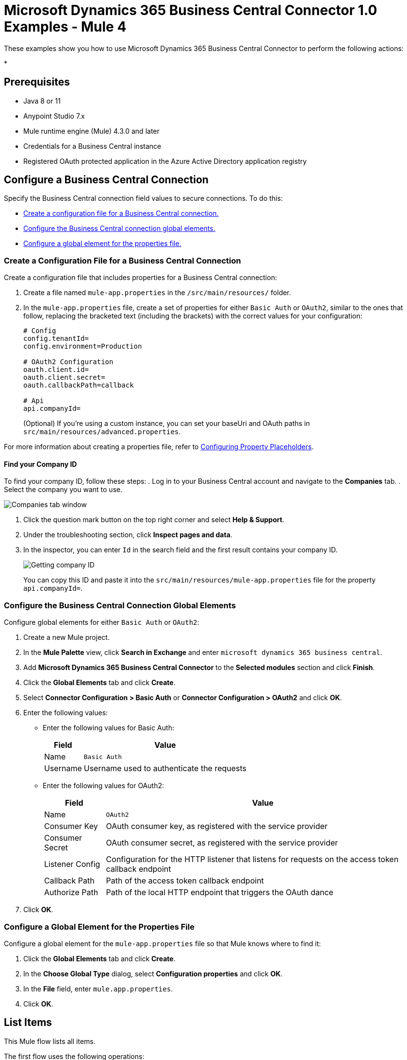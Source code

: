 = Microsoft Dynamics 365 Business Central Connector 1.0 Examples - Mule 4

These examples show you how to use Microsoft Dynamics 365 Business Central Connector to perform the
following actions:

*

== Prerequisites

* Java 8 or 11
* Anypoint Studio 7.x
* Mule runtime engine (Mule) 4.3.0 and later
* Credentials for a Business Central instance
* Registered OAuth protected application in the Azure Active Directory application registry

== Configure a Business Central Connection

Specify the Business Central connection field values to secure connections. To do this:

* <<create-config-file, Create a configuration file for a Business Central connection.>>
* <<configure-business-central-global, Configure the Business Central connection global elements.>>
* <<configure-global, Configure a global element for the properties file.>>

[[create-config-file]]
=== Create a Configuration File for a Business Central Connection

Create a configuration file that includes properties for a Business Central connection:

. Create a file named `mule-app.properties` in the `/src/main/resources/` folder.
. In the `mule-app.properties` file, create a set of properties for either `Basic Auth` or `OAuth2`,
similar to the ones that follow, replacing the bracketed text (including the brackets)
with the correct values for your configuration:
+
----
# Config
config.tenantId=
config.environment=Production

# OAuth2 Configuration
oauth.client.id=
oauth.client.secret=
oauth.callbackPath=callback

# Api
api.companyId=
----
+

(Optional) If you're using a custom instance, you can set your baseUri and OAuth paths in `src/main/resources/advanced.properties`.

For more information about creating a properties file, refer
to xref:mule-runtime::mule-app-properties-to-configure.adoc[Configuring Property Placeholders].

==== Find your Company ID

To find your company ID, follow these steps:
. Log in to your Business Central account and navigate to the *Companies* tab.
. Select the company you want to use.

image::company-id-1.png[Companies tab window]

. Click the question mark button on the top right corner and select *Help & Support*.
. Under the troubleshooting section, click *Inspect pages and data*.
. In the inspector, you can enter `Id` in the search field and the first result contains your company ID.
+
image::company-id-2.png[Getting company ID]
+

You can copy this ID and paste it into the `src/main/resources/mule-app.properties` file for the property `api.companyId=`.


[[configure-business-central-global]]
=== Configure the Business Central Connection Global Elements

Configure global elements for either `Basic Auth` or `OAuth2`:

. Create a new Mule project.
. In the *Mule Palette* view, click *Search in Exchange* and enter `microsoft dynamics 365 business central`.
. Add *Microsoft Dynamics 365 Business Central Connector* to the *Selected modules* section and click *Finish*.
. Click the *Global Elements* tab and click *Create*.
. Select *Connector Configuration > Basic Auth* or *Connector Configuration > OAuth2* and click *OK*.
. Enter the following values:

* Enter the following values for Basic Auth:
+
[%header%autowidth.spread]
|===
| Field | Value
| Name | `Basic Auth`
| Username | Username used to authenticate the requests
|===

* Enter the following values for OAuth2:
+
[%header%autowidth.spread]
|===
| Field | Value
| Name | `OAuth2`
| Consumer Key | OAuth consumer key, as registered with the service provider
| Consumer Secret | OAuth consumer secret, as registered with the service provider
| Listener Config | Configuration for the HTTP listener that listens for requests on the access token callback endpoint
| Callback Path | Path of the access token callback endpoint
| Authorize Path | Path of the local HTTP endpoint that triggers the OAuth dance
|===

. Click *OK*.

[[configure-global]]
=== Configure a Global Element for the Properties File

Configure a global element for the `mule-app.properties` file so that Mule knows
where to find it:

. Click the *Global Elements* tab and click *Create*.
. In the *Choose Global Type* dialog, select *Configuration properties* and click *OK*.
. In the *File* field, enter `mule.app.properties`.
. Click *OK*.


[[list-items]]
== List Items

This Mule flow lists all items.

The first flow uses the following operations:

* *HTTP Listener* +
Accepts data from HTTP requests
* *Parse Template* +
Processes a template

The second flow uses the following operations:

* *HTTP Listener* +
Accepts data from HTTP requests
* *List Entities* +
Retrieves a list of entities
* *Set Payload* +
Defines how Mule sets the payload
----
output application/json
---
payload.payload map (item) -> {
		"id": item.id,
		"name": item.displayName
	}
----


image::list-items.png[Studio Flow for the List Entities Operation]

=== XML for This Example

Paste this code into the Studio XML editor to quickly load the flow for this example into your Mule app:

[source,xml,linenums]
----
<?xml version="1.0" encoding="UTF-8"?>

<mule xmlns:dynamics365-bc="http://www.mulesoft.org/schema/mule/dynamics365-bc" xmlns:http="http://www.mulesoft.org/schema/mule/http"
      xmlns="http://www.mulesoft.org/schema/mule/core"
      xmlns:doc="http://www.mulesoft.org/schema/mule/documentation" xmlns:xsi="http://www.w3.org/2001/XMLSchema-instance" xsi:schemaLocation="http://www.mulesoft.org/schema/mule/core http://www.mulesoft.org/schema/mule/core/current/mule.xsd
http://www.mulesoft.org/schema/mule/http http://www.mulesoft.org/schema/mule/http/current/mule-http.xsd
http://www.mulesoft.org/schema/mule/dynamics365-bc http://www.mulesoft.org/schema/mule/dynamics365-bc/current/mule-dynamics365-bc.xsd">
    <configuration-properties file="mule-app.properties"/>
    <configuration-properties file="advanced.properties"/>

    <http:listener-config name="HTTP_Listener_config" doc:name="HTTP Listener config" basePath="/">
        <http:listener-connection host="0.0.0.0" port="8081" />
    </http:listener-config>

    <dynamics365-bc:config name="Business_Central_BasicAuth" doc:name="Microsoft Dynamics 365 - Business Central Config" >
        <dynamics365-bc:basic-connection baseUri="${config.baseUri}" username="${auth.username}" password="${auth.password}" />
    </dynamics365-bc:config>

    <flow name="Home" >
        <http:listener doc:name="/" config-ref="HTTP_Listener_config" path="/" />
        <parse-template doc:name="Parse Template" location="dynamics365-bc-demo-template.html" />
    </flow>

    <flow name="flow-list-items" >
        <http:listener doc:name="/items" config-ref="HTTP_Listener_config" path="/items"/>
        <dynamics365-bc:list-entities doc:name="List Entities" config-ref="Business_Central_BasicAuth" companyId="${api.companyId}" entity="items"/>
        <set-payload value='#[output application/json&#10;---&#10;payload.payload map (item) -&gt; {&#10;		"id": item.id,&#10;		"name": item.displayName&#10;	}]' doc:name="Set Payload" />
    </flow>
</mule>
----

=== Steps for Running This Example

. Verify that your connector is configured.
. Save the project.
. From a web browser, test the application by entering `http://localhost:8081/`. You should see the *List Items* tab expanded with a *List* button.

+
image::list-button.png[List button]
+

. Click on the *List* button. You should see an alert showing a sample JSON of the response listing the ID and display names of all items.

+
image::list-response.png[Response from List button]
+


[[get-item]]
== Get an Item

This Mule flow retrieves an item.

The first flow uses the following operations:

* *HTTP Listener* +
Accepts data from HTTP requests
* *Parse Template* +
Processes a template

The second flow uses the following operations:

* *HTTP Listener* +
Accepts data from HTTP requests
* *Get Entity* +
Retrieves a single entity by its ID if it exists


image::get-item.png[Studio Flow for the Get Entity Operation]

=== XML for This Example

Paste this code into the Studio XML editor to quickly load the flow for this example into your Mule app:

[source,xml,linenums]
----
<?xml version="1.0" encoding="UTF-8"?>

<mule xmlns:dynamics365-bc="http://www.mulesoft.org/schema/mule/dynamics365-bc" xmlns:http="http://www.mulesoft.org/schema/mule/http"
      xmlns="http://www.mulesoft.org/schema/mule/core"
      xmlns:doc="http://www.mulesoft.org/schema/mule/documentation" xmlns:xsi="http://www.w3.org/2001/XMLSchema-instance" xsi:schemaLocation="http://www.mulesoft.org/schema/mule/core http://www.mulesoft.org/schema/mule/core/current/mule.xsd
http://www.mulesoft.org/schema/mule/http http://www.mulesoft.org/schema/mule/http/current/mule-http.xsd
http://www.mulesoft.org/schema/mule/dynamics365-bc http://www.mulesoft.org/schema/mule/dynamics365-bc/current/mule-dynamics365-bc.xsd">
    <configuration-properties file="mule-app.properties"/>
    <configuration-properties file="advanced.properties"/>

    <http:listener-config name="HTTP_Listener_config" doc:name="HTTP Listener config" basePath="/">
        <http:listener-connection host="0.0.0.0" port="8081" />
    </http:listener-config>

    <dynamics365-bc:config name="Business_Central_BasicAuth" doc:name="Microsoft Dynamics 365 - Business Central Config" >
        <dynamics365-bc:basic-connection baseUri="${config.baseUri}" username="${auth.username}" password="${auth.password}" />
    </dynamics365-bc:config>

    <flow name="Home" >
        <http:listener doc:name="/" config-ref="HTTP_Listener_config" path="/" />
        <parse-template doc:name="Parse Template" location="dynamics365-bc-demo-template.html" />
    </flow>

    <flow name="flow-get-item" >
        <http:listener doc:name="/item" config-ref="HTTP_Listener_config" path="/item"/>
        <dynamics365-bc:get-entity entity="items" doc:name="Get Entity" config-ref="Business_Central_BasicAuth" companyId="${api.companyId}" entityId="#[attributes.queryParams.id]"/>
    </flow>
</mule>
----

=== Steps for Running This Example

. Verify that your connector is configured.
. Save the project.
. From a web browser, test the application by entering `http://localhost:8081/`.
. Click on the *Get Item* form.
. After the form shows up, fill in a valid item ID, for example, a previous item ID from *List Items*.

+
image::get-item-form.png[Get Item form]
+

. Click *Get*. You should see an alert showing a JSON with all the details available for this item, such as its number, type, and price.

+
image::get-item-response.png[Response from Get Item form]
+

[[add-item]]
== Add an Item

This Mule flow adds an item.

The first flow uses the following operations:

* *HTTP Listener* +
Accepts data from HTTP requests
* *Parse Template* +
Processes a template

The second flow uses the following operations:

* *HTTP Listener* +
Accepts data from HTTP requests
* *Create Entity* +
Creates a single new entity


image::add-item.png[Studio Flow for the Create Entity Operation]

=== XML for This Example

Paste this code into the Studio XML editor to quickly load the flow for this example into your Mule app:

[source,xml,linenums]
----
<?xml version="1.0" encoding="UTF-8"?>

<mule xmlns:dynamics365-bc="http://www.mulesoft.org/schema/mule/dynamics365-bc" xmlns:http="http://www.mulesoft.org/schema/mule/http"
      xmlns="http://www.mulesoft.org/schema/mule/core"
      xmlns:doc="http://www.mulesoft.org/schema/mule/documentation" xmlns:xsi="http://www.w3.org/2001/XMLSchema-instance" xsi:schemaLocation="http://www.mulesoft.org/schema/mule/core http://www.mulesoft.org/schema/mule/core/current/mule.xsd
http://www.mulesoft.org/schema/mule/http http://www.mulesoft.org/schema/mule/http/current/mule-http.xsd
http://www.mulesoft.org/schema/mule/dynamics365-bc http://www.mulesoft.org/schema/mule/dynamics365-bc/current/mule-dynamics365-bc.xsd">
    <configuration-properties file="mule-app.properties"/>
    <configuration-properties file="advanced.properties"/>

    <http:listener-config name="HTTP_Listener_config" doc:name="HTTP Listener config" basePath="/">
        <http:listener-connection host="0.0.0.0" port="8081" />
    </http:listener-config>

    <dynamics365-bc:config name="Business_Central_BasicAuth" doc:name="Microsoft Dynamics 365 - Business Central Config" >
        <dynamics365-bc:basic-connection baseUri="${config.baseUri}" username="${auth.username}" password="${auth.password}" />
    </dynamics365-bc:config>

    <flow name="Home" >
        <http:listener doc:name="/" config-ref="HTTP_Listener_config" path="/" />
        <parse-template doc:name="Parse Template" location="dynamics365-bc-demo-template.html" />
    </flow>

    <flow name="flow-add-item" >
        <http:listener doc:name="/item/add" config-ref="HTTP_Listener_config" path="/item/add"/>
        <dynamics365-bc:create-entity entity="items" doc:name="Create Entity" config-ref="Business_Central_BasicAuth" companyId="${api.companyId}">
            <dynamics365-bc:body ><![CDATA[#[output application/json
---
{
	number: attributes.queryParams.number,
	displayName: attributes.queryParams.name
}]]]></dynamics365-bc:body>
        </dynamics365-bc:create-entity>
    </flow>
</mule>
----

=== Steps for Running This Example

. Verify that your connector is configured.
. Save the project.
. From a web browser, test the application by entering `http://localhost:8081/`.
. Click on the *Create Item* form.
. After the form shows up, fill in an item number you want to create and its display name.

+
image::create-item-form.png[Create Item form]
+

. Click *Create*. You should see an alert showing the details of your newly created item. The newly created item ID shows up on the bottom of the form, which you can use in future operations.

+
image::create-item-response.png[Response from Create Item form]
+


[[update-item]]
== Update an Item

This Mule flow updates an item.

The first flow uses the following operations:

* *HTTP Listener* +
Accepts data from HTTP requests
* *Parse Template* +
Processes a template

The second flow uses the following operations:

* *HTTP Listener* +
Accepts data from HTTP requests
* *Get Entity* +
Retrieves a single entity by its ID if it exists
* *Update Entity* +
Updates a single entity by its ID


image::update-item.png[Studio Flow for the Update Entity Operation]

=== XML for This Example

Paste this code into the Studio XML editor to quickly load the flow for this example into your Mule app:

[source,xml,linenums]
----
<?xml version="1.0" encoding="UTF-8"?>

<mule xmlns:dynamics365-bc="http://www.mulesoft.org/schema/mule/dynamics365-bc" xmlns:http="http://www.mulesoft.org/schema/mule/http"
      xmlns="http://www.mulesoft.org/schema/mule/core"
      xmlns:doc="http://www.mulesoft.org/schema/mule/documentation" xmlns:xsi="http://www.w3.org/2001/XMLSchema-instance" xsi:schemaLocation="http://www.mulesoft.org/schema/mule/core http://www.mulesoft.org/schema/mule/core/current/mule.xsd
http://www.mulesoft.org/schema/mule/http http://www.mulesoft.org/schema/mule/http/current/mule-http.xsd
http://www.mulesoft.org/schema/mule/dynamics365-bc http://www.mulesoft.org/schema/mule/dynamics365-bc/current/mule-dynamics365-bc.xsd">
    <configuration-properties file="mule-app.properties"/>
    <configuration-properties file="advanced.properties"/>

    <http:listener-config name="HTTP_Listener_config" doc:name="HTTP Listener config" basePath="/">
        <http:listener-connection host="0.0.0.0" port="8081" />
    </http:listener-config>

    <dynamics365-bc:config name="Business_Central_BasicAuth" doc:name="Microsoft Dynamics 365 - Business Central Config" >
        <dynamics365-bc:basic-connection baseUri="${config.baseUri}" username="${auth.username}" password="${auth.password}" />
    </dynamics365-bc:config>

    <flow name="Home" >
        <http:listener doc:name="/" config-ref="HTTP_Listener_config" path="/" />
        <parse-template doc:name="Parse Template" location="dynamics365-bc-demo-template.html" />
    </flow>

    <flow name="flow-update-item" >
        <http:listener doc:name="/item/update" config-ref="HTTP_Listener_config" path="/item/update"/>
        <dynamics365-bc:get-entity entity="items" doc:name="Get Entity" config-ref="Business_Central_BasicAuth" companyId="${api.companyId}" entityId="#[attributes.queryParams.id]" target="entity">
            <dynamics365-bc:select-query-params >
                <dynamics365-bc:select-query-param value="id" />
            </dynamics365-bc:select-query-params>
        </dynamics365-bc:get-entity>
        <dynamics365-bc:update-entity entity="items" doc:name="Update Entity" config-ref="Business_Central_BasicAuth" companyId="${api.companyId}" entityId="#[attributes.queryParams.id]" etag="#[vars.entity.'@odata.etag']">
            <dynamics365-bc:body ><![CDATA[#[output application/json
---
{
	displayName: attributes.queryParams.name
}]]]></dynamics365-bc:body>
        </dynamics365-bc:update-entity>
    </flow>
</mule>
----

=== Steps for Running This Example

. Verify that your connector is configured.
. Save the project.
. From a web browser, test the application by entering `http://localhost:8081/`.
. Click on the *Update Item* form.
. After the form shows up, type in the ID of the item you want to update and a new name to update the item with.

+
image::update-item-form.png[Update Item form]
+

. Click *Update*. You should see an alert showing the new details of the updated item. Notice that the name is changed for the item you updated.

+
image::update-item-response.png[Response from Update Item form]
+

[[delete-item]]
== Delete an Item

This Mule flow deletes an item.

The first flow uses the following operations:

* *HTTP Listener* +
Accepts data from HTTP requests
* *Parse Template* +
Processes a template

The second flow uses the following operations:

* *HTTP Listener* +
Accepts data from HTTP requests
* *Delete Entity* +
Deletes a single entity by ID
* *Set Payload* +
Defines how Mule sets the payload
----
Item deleted
----


image::delete-item.png[Studio Flow for the Delete Entity Operation]

=== XML for This Example

Paste this code into the Studio XML editor to quickly load the flow for this example into your Mule app:

[source,xml,linenums]
----
<?xml version="1.0" encoding="UTF-8"?>

<mule xmlns:dynamics365-bc="http://www.mulesoft.org/schema/mule/dynamics365-bc" xmlns:http="http://www.mulesoft.org/schema/mule/http"
      xmlns="http://www.mulesoft.org/schema/mule/core"
      xmlns:doc="http://www.mulesoft.org/schema/mule/documentation" xmlns:xsi="http://www.w3.org/2001/XMLSchema-instance" xsi:schemaLocation="http://www.mulesoft.org/schema/mule/core http://www.mulesoft.org/schema/mule/core/current/mule.xsd
http://www.mulesoft.org/schema/mule/http http://www.mulesoft.org/schema/mule/http/current/mule-http.xsd
http://www.mulesoft.org/schema/mule/dynamics365-bc http://www.mulesoft.org/schema/mule/dynamics365-bc/current/mule-dynamics365-bc.xsd">
    <configuration-properties file="mule-app.properties"/>
    <configuration-properties file="advanced.properties"/>

    <http:listener-config name="HTTP_Listener_config" doc:name="HTTP Listener config" basePath="/">
        <http:listener-connection host="0.0.0.0" port="8081" />
    </http:listener-config>

    <dynamics365-bc:config name="Business_Central_BasicAuth" doc:name="Microsoft Dynamics 365 - Business Central Config" >
        <dynamics365-bc:basic-connection baseUri="${config.baseUri}" username="${auth.username}" password="${auth.password}" />
    </dynamics365-bc:config>

    <flow name="Home" >
        <http:listener doc:name="/" config-ref="HTTP_Listener_config" path="/" />
        <parse-template doc:name="Parse Template" location="dynamics365-bc-demo-template.html" />
    </flow>

    <flow name="flow-item-delete" >
        <http:listener doc:name="/item/delete" config-ref="HTTP_Listener_config" path="/item/delete"/>
        <dynamics365-bc:delete-entity entity="items" doc:name="Delete Entity" config-ref="Business_Central_BasicAuth" companyId="${api.companyId}" entityId="#[attributes.queryParams.id]"/>
        <set-payload value="Item deleted" doc:name="Set Payload" />
    </flow>
</mule>
----

=== Steps for Running This Example

. Verify that your connector is configured.
. Save the project.
. From a web browser, test the application by entering `http://localhost:8081/`.
. Click on the *Delete Item* form.
. After the form shows up, type in the ID of the item you want to delete.

+
image::delete-item-form.png[Delete Item form]
+

. Click *Delete*. You should see an alert saying that the item was deleted.

+
image::delete-item-response.png[Response from Delete Item form]
+



== See Also

* xref:connectors::introduction/introduction-to-anypoint-connectors.adoc[Introduction to Anypoint Connectors]
* https://help.mulesoft.com[MuleSoft Help Center]
